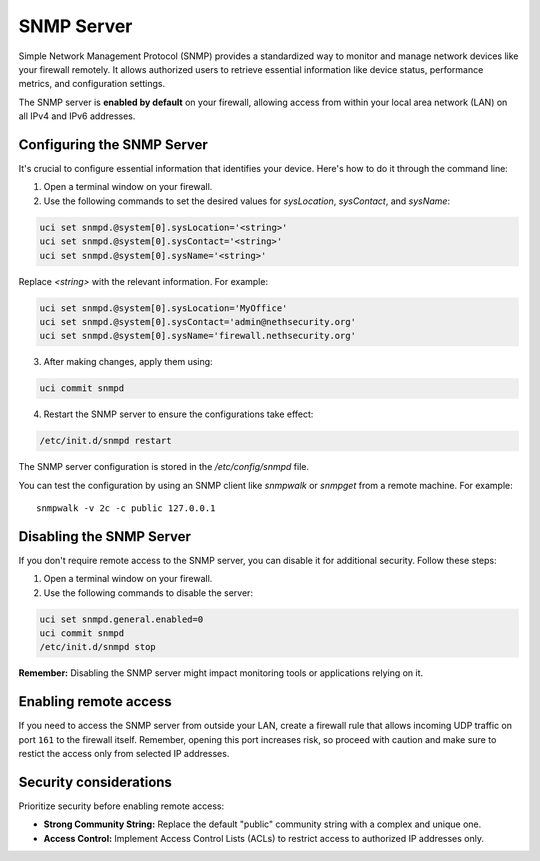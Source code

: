 .. _snmp-server-configuration:

SNMP Server
===========

Simple Network Management Protocol (SNMP) provides a standardized way to monitor and manage network devices like your firewall remotely.
It allows authorized users to retrieve essential information like device status, performance metrics, and configuration settings.

The SNMP server is **enabled by default** on your firewall, allowing access from within your local area network (LAN) on all IPv4 and IPv6 addresses.

Configuring the SNMP Server
---------------------------

It's crucial to configure essential information that identifies your device. Here's how to do it through the command line:

1. Open a terminal window on your firewall.
2. Use the following commands to set the desired values for `sysLocation`, `sysContact`, and `sysName`:

.. code-block:: bash

    uci set snmpd.@system[0].sysLocation='<string>'
    uci set snmpd.@system[0].sysContact='<string>'
    uci set snmpd.@system[0].sysName='<string>'

Replace `<string>` with the relevant information. For example:

.. code-block:: bash
    
    uci set snmpd.@system[0].sysLocation='MyOffice'
    uci set snmpd.@system[0].sysContact='admin@nethsecurity.org'
    uci set snmpd.@system[0].sysName='firewall.nethsecurity.org'

3. After making changes, apply them using:

.. code-block:: bash

    uci commit snmpd

4. Restart the SNMP server to ensure the configurations take effect:

.. code-block:: bash

    /etc/init.d/snmpd restart

The SNMP server configuration is stored in the `/etc/config/snmpd` file.

You can test the configuration by using an SNMP client like `snmpwalk` or `snmpget` from a remote machine. For example: ::

    snmpwalk -v 2c -c public 127.0.0.1

Disabling the SNMP Server
-------------------------

If you don't require remote access to the SNMP server, you can disable it for additional security. Follow these steps:

1. Open a terminal window on your firewall.
2. Use the following commands to disable the server:

.. code-block:: bash

    uci set snmpd.general.enabled=0
    uci commit snmpd
    /etc/init.d/snmpd stop

**Remember:** Disabling the SNMP server might impact monitoring tools or applications relying on it.

Enabling remote access
----------------------

If you need to access the SNMP server from outside your LAN, create a firewall rule that allows incoming UDP traffic on port ``161`` to the firewall itself.
Remember, opening this port increases risk, so proceed with caution and make sure to restict the access only from selected IP addresses.


Security considerations
-----------------------

Prioritize security before enabling remote access:

- **Strong Community String:** Replace the default "public" community string with a complex and unique one.
- **Access Control:** Implement Access Control Lists (ACLs) to restrict access to authorized IP addresses only.
